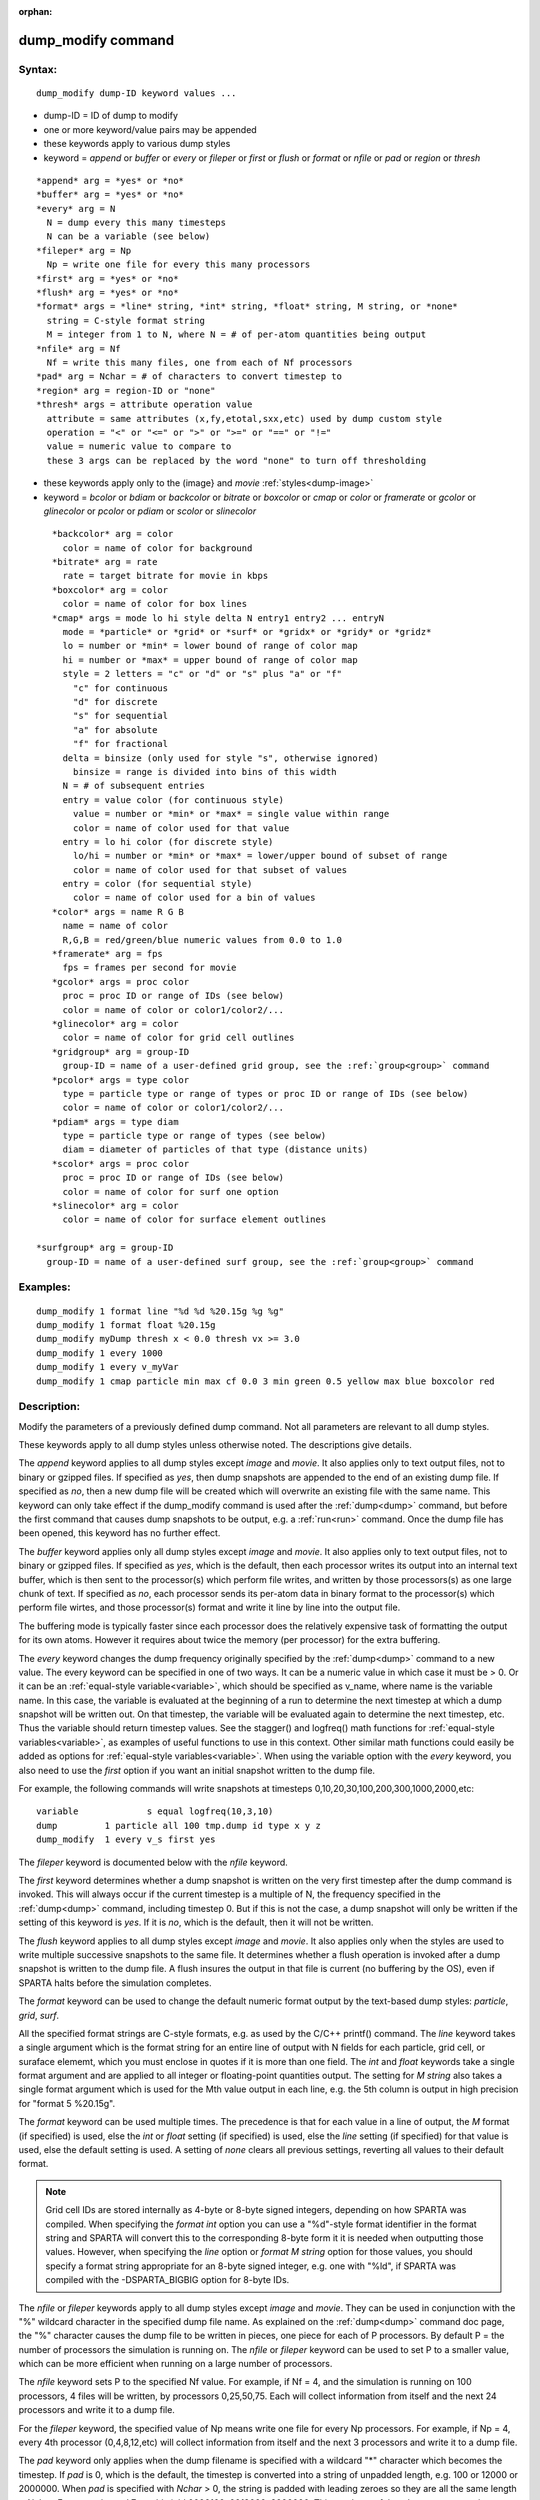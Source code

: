
:orphan:

.. index:: dump_modify

.. _dump-modify:

.. _dump-modify-command:

###################
dump_modify command
###################

.. _dump-modify-syntax:

*******
Syntax:
*******

::

   dump_modify dump-ID keyword values ...

- dump-ID = ID of dump to modify 

- one or more keyword/value pairs may be appended

- these keywords apply to various dump styles

- keyword = *append* or *buffer* or *every* or *fileper* or *first* or *flush* or *format* or *nfile* or *pad* or *region* or *thresh*

::

     *append* arg = *yes* or *no*
     *buffer* arg = *yes* or *no*
     *every* arg = N
       N = dump every this many timesteps
       N can be a variable (see below)
     *fileper* arg = Np
       Np = write one file for every this many processors
     *first* arg = *yes* or *no*
     *flush* arg = *yes* or *no*
     *format* args = *line* string, *int* string, *float* string, M string, or *none*
       string = C-style format string
       M = integer from 1 to N, where N = # of per-atom quantities being output
     *nfile* arg = Nf
       Nf = write this many files, one from each of Nf processors
     *pad* arg = Nchar = # of characters to convert timestep to
     *region* arg = region-ID or "none"
     *thresh* args = attribute operation value
       attribute = same attributes (x,fy,etotal,sxx,etc) used by dump custom style
       operation = "<" or "<=" or ">" or ">=" or "==" or "!="
       value = numeric value to compare to
       these 3 args can be replaced by the word "none" to turn off thresholding

- these keywords apply only to the (image} and *movie* :ref:`styles<dump-image>`

- keyword = *bcolor* or *bdiam* or *backcolor* or *bitrate* or *boxcolor* or *cmap* or *color* or *framerate* or *gcolor* or *glinecolor* or *pcolor* or *pdiam* or *scolor* or *slinecolor*

::

     *backcolor* arg = color
       color = name of color for background
     *bitrate* arg = rate
       rate = target bitrate for movie in kbps
     *boxcolor* arg = color
       color = name of color for box lines
     *cmap* args = mode lo hi style delta N entry1 entry2 ... entryN
       mode = *particle* or *grid* or *surf* or *gridx* or *gridy* or *gridz*
       lo = number or *min* = lower bound of range of color map
       hi = number or *max* = upper bound of range of color map
       style = 2 letters = "c" or "d" or "s" plus "a" or "f"
         "c" for continuous
         "d" for discrete
         "s" for sequential
         "a" for absolute
         "f" for fractional
       delta = binsize (only used for style "s", otherwise ignored)
         binsize = range is divided into bins of this width
       N = # of subsequent entries
       entry = value color (for continuous style)
         value = number or *min* or *max* = single value within range
         color = name of color used for that value
       entry = lo hi color (for discrete style)
         lo/hi = number or *min* or *max* = lower/upper bound of subset of range
         color = name of color used for that subset of values
       entry = color (for sequential style)
         color = name of color used for a bin of values
     *color* args = name R G B
       name = name of color
       R,G,B = red/green/blue numeric values from 0.0 to 1.0
     *framerate* arg = fps
       fps = frames per second for movie
     *gcolor* args = proc color
       proc = proc ID or range of IDs (see below)
       color = name of color or color1/color2/...
     *glinecolor* arg = color
       color = name of color for grid cell outlines
     *gridgroup* arg = group-ID
       group-ID = name of a user-defined grid group, see the :ref:`group<group>` command
     *pcolor* args = type color
       type = particle type or range of types or proc ID or range of IDs (see below)
       color = name of color or color1/color2/...
     *pdiam* args = type diam
       type = particle type or range of types (see below)
       diam = diameter of particles of that type (distance units)
     *scolor* args = proc color
       proc = proc ID or range of IDs (see below)
       color = name of color for surf one option
     *slinecolor* arg = color
       color = name of color for surface element outlines

  *surfgroup* arg = group-ID
    group-ID = name of a user-defined surf group, see the :ref:`group<group>` command

.. _dump-modify-examples:

*********
Examples:
*********

::

   dump_modify 1 format line "%d %d %20.15g %g %g"
   dump_modify 1 format float %20.15g
   dump_modify myDump thresh x < 0.0 thresh vx >= 3.0
   dump_modify 1 every 1000
   dump_modify 1 every v_myVar
   dump_modify 1 cmap particle min max cf 0.0 3 min green 0.5 yellow max blue boxcolor red

.. _dump-modify-descriptio:

************
Description:
************

Modify the parameters of a previously defined dump command.  Not all
parameters are relevant to all dump styles.

These keywords apply to all dump styles unless otherwise noted.  The
descriptions give details.

The *append* keyword applies to all dump styles except *image* and
*movie*.  It also applies only to text output files, not to binary or
gzipped files.  If specified as *yes*, then dump snapshots are
appended to the end of an existing dump file.  If specified as *no*,
then a new dump file will be created which will overwrite an existing
file with the same name.  This keyword can only take effect if the
dump_modify command is used after the :ref:`dump<dump>` command, but
before the first command that causes dump snapshots to be output,
e.g. a :ref:`run<run>` command.  Once the dump file has been opened,
this keyword has no further effect.

The *buffer* keyword applies only all dump styles except *image* and
*movie*.  It also applies only to text output files, not to binary or
gzipped files.  If specified as *yes*, which is the default, then each
processor writes its output into an internal text buffer, which is
then sent to the processor(s) which perform file writes, and written
by those processors(s) as one large chunk of text.  If specified as
*no*, each processor sends its per-atom data in binary format to the
processor(s) which perform file wirtes, and those processor(s) format
and write it line by line into the output file.

The buffering mode is typically faster since each processor does the
relatively expensive task of formatting the output for its own atoms.
However it requires about twice the memory (per processor) for the
extra buffering.

The *every* keyword changes the dump frequency originally specified by
the :ref:`dump<dump>` command to a new value.  The every keyword can be
specified in one of two ways.  It can be a numeric value in which case
it must be > 0.  Or it can be an :ref:`equal-style variable<variable>`,
which should be specified as v_name, where name is the variable name.
In this case, the variable is evaluated at the beginning of a run to
determine the next timestep at which a dump snapshot will be written
out.  On that timestep, the variable will be evaluated again to
determine the next timestep, etc.  Thus the variable should return
timestep values.  See the stagger() and logfreq() math functions for
:ref:`equal-style variables<variable>`, as examples of useful functions
to use in this context.  Other similar math functions could easily be
added as options for :ref:`equal-style variables<variable>`.  When
using the variable option with the *every* keyword, you also need to
use the *first* option if you want an initial snapshot written to the
dump file.

For example, the following commands will
write snapshots at timesteps 0,10,20,30,100,200,300,1000,2000,etc:

::

   variable	        s equal logfreq(10,3,10)
   dump		1 particle all 100 tmp.dump id type x y z
   dump_modify	1 every v_s first yes

The *fileper* keyword is documented below with the *nfile* keyword.

The *first* keyword determines whether a dump snapshot is written on
the very first timestep after the dump command is invoked.  This will
always occur if the current timestep is a multiple of N, the frequency
specified in the :ref:`dump<dump>` command, including timestep 0.  But
if this is not the case, a dump snapshot will only be written if the
setting of this keyword is *yes*.  If it is *no*, which is the
default, then it will not be written.

The *flush* keyword applies to all dump styles except *image* and
*movie*.  It also applies only when the styles are used to write
multiple successive snapshots to the same file.  It determines whether
a flush operation is invoked after a dump snapshot is written to the
dump file.  A flush insures the output in that file is current (no
buffering by the OS), even if SPARTA halts before the simulation
completes.

The *format* keyword can be used to change the default numeric format
output by the text-based dump styles: *particle*, *grid*, *surf*.

All the specified format strings are C-style formats, e.g. as used by
the C/C++ printf() command.  The *line* keyword takes a single
argument which is the format string for an entire line of output with
N fields for each particle, grid cell, or suraface elememt, which you
must enclose in quotes if it is more than one field.  The *int* and
*float* keywords take a single format argument and are applied to all
integer or floating-point quantities output.  The setting for *M
string* also takes a single format argument which is used for the Mth
value output in each line, e.g. the 5th column is output in high
precision for "format 5 %20.15g".

The *format* keyword can be used multiple times.  The precedence is
that for each value in a line of output, the *M* format (if specified)
is used, else the *int* or *float* setting (if specified) is used,
else the *line* setting (if specified) for that value is used, else
the default setting is used.  A setting of *none* clears all previous
settings, reverting all values to their default format.

.. note::

  Grid cell IDs are stored internally as 4-byte or 8-byte signed
  integers, depending on how SPARTA was compiled.  When specifying the
  *format int* option you can use a "%d"-style format identifier in the
  format string and SPARTA will convert this to the corresponding 8-byte
  form it it is needed when outputting those values.  However, when
  specifying the *line* option or *format M string* option for those
  values, you should specify a format string appropriate for an 8-byte
  signed integer, e.g. one with "%ld", if SPARTA was compiled with the
  -DSPARTA_BIGBIG option for 8-byte IDs.

The *nfile* or *fileper* keywords apply to all dump styles except
*image* and *movie*.  They can be used in conjunction with the "%"
wildcard character in the specified dump file name.  As explained on
the :ref:`dump<dump>` command doc page, the "%" character causes the
dump file to be written in pieces, one piece for each of P processors.
By default P = the number of processors the simulation is running on.
The *nfile* or *fileper* keyword can be used to set P to a smaller
value, which can be more efficient when running on a large number of
processors.

The *nfile* keyword sets P to the specified Nf value.  For example, if
Nf = 4, and the simulation is running on 100 processors, 4 files will
be written, by processors 0,25,50,75.  Each will collect information
from itself and the next 24 processors and write it to a dump file.

For the *fileper* keyword, the specified value of Np means write one
file for every Np processors.  For example, if Np = 4, every 4th
processor (0,4,8,12,etc) will collect information from itself and the
next 3 processors and write it to a dump file.

The *pad* keyword only applies when the dump filename is specified
with a wildcard "\*" character which becomes the timestep.  If *pad* is
0, which is the default, the timestep is converted into a string of
unpadded length, e.g. 100 or 12000 or 2000000.  When *pad* is
specified with *Nchar* > 0, the string is padded with leading zeroes
so they are all the same length = *Nchar*.  For example, pad 7 would
yield 0000100, 0012000, 2000000.  This can be useful so that
post-processing programs can easily read the files in ascending
timestep order.

.. note::

  that a region can
  be defined as the "inside" or "outside" of a geometric shape, and it
  can be the "union" or "intersection" of a series of simpler regions.

.. note::

  that different attributes
  can be output by the dump particle command than are used as threshold
  criteria by the dump_modify command.  E.g. you can output the
  coordinates of particles whose velocity components are above some
  threshold.

These keywords apply only to the :ref:`dump image<dump-image>` and
:ref:`dump movie<dump-image>` styles.  Any keyword that affects an
image, also affects a movie, since the movie is simply a collection of
images.  Some of the keywords only affect the :ref:`dump movie<dump-image>` style.  The descriptions give details.

The *backcolor* keyword can be used with the :ref:`dump image<dump-image>` command to set the background color of the
images.  The color name can be any of the 140 pre-defined colors (see
below) or a color name defined by the dump_modify color option.

The *bitrate* keyword can be used with the :ref:`dump movie<dump-image>` command to define the size of the resulting
movie file and its quality via setting how many kbits per second are
to be used for the movie file. Higher bitrates require less
compression and will result in higher quality movies.  The quality is
also determined by the compression format and encoder.  The default
setting is 2000 kbit/s, which will result in average quality with
older compression formats.

.. important::

  Not all movie file formats supported by dump movie
  allow the bitrate to be set.  If not, the setting is silently ignored.

The *boxcolor* keyword can be used with the :ref:`dump image<dump-image>` command to set the color of the simulation box
drawn around the particles in each image.  See the "dump image box"
command for how to specify that a box be drawn.  The color name can be
any of the 140 pre-defined colors (see below) or a color name defined
by the dump_modify color option.

The *cmap* keyword can be used with the :ref:`dump image<dump-image>`
command to define a color map that is used to draw "objects" which can
be particles, grid cells, or surface elements.  The mode setting must
be *particle* or *grid* or *surf* or *gridx* or *gridy* or *gridz* which
correspond to the same keywords in the :ref:`dump image<dump-image>`
command.

Color maps are used to assign a specific RGB (red/green/blue) color
value to an individual object when it is drawn, based on the object's
attribute, which is a numeric value, e.g. the x-component of velocity
for a particle, if the particle-attribute "vx" was specified in the
:ref:`dump image<dump-image>` command.

The basic idea of a color map is that the attribute will be within a
range of values, and that range is associated with a a series of
colors (e.g. red, blue, green).  A specific value (vx = -3.2) can then
mapped to the series of colors (e.g. halfway between red and blue),
and a specific color is determined via an interpolation procedure.

There are many possible options for the color map, enabled by the
*cmap* keyword.  Here are the details.

The *lo* and *hi* settings determine the range of values allowed for
the attribute.  If numeric values are used for *lo* and/or *hi*, then
values that are lower/higher than that value are set to the value.
I.e. the range is static.  If *lo* is specified as *min* or *hi* as
*max* then the range is dynamic, and the lower and/or upper bound will
be calculated each time an image is drawn, based on the set of objects
being visualized.

The *style* setting is two letters, such as "ca".  The first letter is
either "c" for continuous, "d" for discrete, or "s" for sequential.
The second letter is either "a" for absolute, or "f" for fractional.

A continuous color map is one in which the color changes continuously
from value to value within the range.  A discrete color map is one in
which discrete colors are assigned to sub-ranges of values within the
range.  A sequential color map is one in which discrete colors are
assigned to a sequence of sub-ranges of values covering the entire
range.

An absolute color map is one in which the values to which colors are
assigned are specified explicitly as values within the range.  A
fractional color map is one in which the values to which colors are
assigned are specified as a fractional portion of the range.  For
example if the range is from -10.0 to 10.0, and the color red is to be
assigned to objects with a value of 5.0, then for an absolute color
map the number 5.0 would be used.  But for a fractional map, the
number 0.75 would be used since 5.0 is 3/4 of the way from -10.0 to
10.0.

The *delta* setting is only specified if the style is sequential.  It
specifies the bin size to use within the range for assigning
consecutive colors to.  For example, if the range is from -10.0 to
10.0 and a *delta* of 1.0 is used, then 20 colors will be assigned to
the range.  The first will be from -10.0 <= color1 < -9.0, then 2nd
from -9.0 <= color2 < -8.0, etc.

The *N* setting is how many entries follow.  The format of the entries
depends on whether the color map style is continuous, discrete or
sequential.  In all cases the *color* setting can be any of the 140
pre-defined colors (see below) or a color name defined by the
dump_modify color option.

.. note::

  that numeric values can be specified either
  as absolute numbers or as fractions (0.0 to 1.0) of the range,
  depending on the "a" or "f" in the style setting for the color map.

Here is how the entries are used to determine the color of an
individual object, given the value X of its attribute.  X will fall
between 2 of the entry values.  The color of the object is linearly
interpolated (in each of the RGB values) between the 2 colors
associated with those entries.  For example, if X = -5.0 and the 2
surrounding entries are "red" at -10.0 and "blue" at 0.0, then the
object's color will be halfway between "red" and "blue", which happens
to be "purple".

.. note::

  that numeric *lo* and *hi* values
  can be specified either as absolute numbers or as fractions (0.0 to
  1.0) of the range, depending on the "a" or "f" in the style setting
  for the color map.

Here is how the entries are used to determine the color of an
individual object, given the value X of its attribute.  The entries
are scanned from first to last.  The first time that *lo* <= X <=
*hi*, X is assigned the color associated with that entry.  You can
think of the last entry as assigning a default color (since it will
always be matched by X), and the earlier entries as colors that
override the default.  Also note that no interpolation of a color RGB
is done.  All objects will be drawn with one of the colors in the list
of entries.

.. note::

  that the sequential
  color map is really a shorthand way of defining a discrete color map
  without having to specify where all the bin boundaries are.

The *color* keyword can be used with the :ref:`dump image<dump-image>`
command to define a new color name, in addition to the 140-predefined
colors (see below), and associates 3 red/green/blue RGB values with
that color name.  The color name can then be used with any other
dump_modify keyword that takes a color name as a value.  The RGB
values should each be floating point values between 0.0 and 1.0
inclusive.

When a color name is converted to RGB values, the user-defined color
names are searched first, then the 140 pre-defined color names.  This
means you can also use the *color* keyword to overwrite one of the
pre-defined color names with new RBG values.

The *framerate* keyword can be used with the :ref:`dump movie<dump-image>` command to define the duration of the resulting
movie file.  Movie files written by the dump *movie* command have a
default frame rate of 24 frames per second and the images generated
will be converted at that rate.  Thus a sequence of 1000 dump images
will result in a movie of about 42 seconds.  To make a movie run
longer you can either generate images more frequently or lower the
frame rate.  To speed a movie up, you can do the inverse.  Using a
frame rate higher than 24 is not recommended, as it will result in
simply dropping the rendered images. It is more efficient to dump
images less frequently.

The *gcolor* keyword can be used one or more times with the :ref:`dump image<dump-image>` command, only when its grid color setting is
*proc*, to set the color that grid cells will be drawn in the image.

.. note::

  that for this command, processor IDs range from 1
  to Nprocs inclusive, instead of the more customary 0 to Nprocs-1.

The specified *color* can be a single color which is any of the 140
pre-defined colors (see below) or a color name defined by the
dump_modify color option.  Or it can be two or more colors separated
by a "/" character, e.g. red/green/blue.  In the former case, that
color is assigned to all the specified processors.  In the latter
case, the list of colors are assigned in a round-robin fashion to each
of the specified processors.

The *glinecolor* keyword can be used with the :ref:`dump image<dump-image>` command to set the color of the grid cell
outlines drawn around the grid cells in each image.  See the "dump
image gline" command for how to specify that cell outlines be drawn.
The color name can be any of the 140 pre-defined colors (see below) or
a color name defined by the dump_modify color option.

The *gridgroup* keyword can be used with the :ref:`dump image<dump-image>` command to only draw a subset of the grid cells
in the simulation.  By default all the grid cells are rendered.  The
group-ID argument can be any valid grid group name, as defined by the
:ref:`group grid<group>` command.

The *pcolor* keyword can be used one or more times with the :ref:`dump image<dump-image>` command, only when its particle color setting is
*type* or *procs*, to set the color that particles will be drawn in
the image.

If the particle color setting is *type*, then the specified *type* for the
*pcolor* keyword should be an integer from 1 to Ntypes = the number of
particle types.  A wildcard asterisk can be used in place of or in
conjunction with the *type* argument to specify a range of particle
types.  This takes the form "\*" or "\*n" or "n\*" or "m\*n".  If N = the
number of particle types, then an asterisk with no numeric values
means all types from 1 to N.  A leading asterisk means all types from
1 to n (inclusive).  A trailing asterisk means all types from n to N
(inclusive).  A middle asterisk means all types from m to n
(inclusive).

.. note::

  that for this
  command, processor IDs range from 1 to Nprocs inclusive, instead of
  the more customary 0 to Nprocs-1.

The specified *color* can be a single color which is any of the 140
pre-defined colors (see below) or a color name defined by the
dump_modify color option.  Or it can be two or more colors separated
by a "/" character, e.g. red/green/blue.  In the former case, that
color is assigned to all the specified particle types.  In the latter
case, the list of colors are assigned in a round-robin fashion to each
of the specified particle types.

The *pdiam* keyword can be used with the :ref:`dump image<dump-image>`
command, when its particle diameter setting is *type*, to set the size
that particles of each type will be drawn in the image.  The specified
*type* should be an integer from 1 to Ntypes.  As with the *pcolor*
keyword, a wildcard asterisk can be used as part of the *type*
argument to specify a range of particle types.  The specified *diam*
is the size in whatever distance :ref:`units<units>` the input script
is using.

The *scolor* keyword can be used one or more times with the :ref:`dump image<dump-image>` command, only when its surface element color
setting is *one* or *proc*, to set the color that surface elements
will be drawn in the image.

When the surf color is *one*, the *proc* setting for this command
is ignored.

.. note::

  that for this
  command, processor IDs range from 1 to Nprocs inclusive, instead of
  the more customary 0 to Nprocs-1.

When the surf color is *one*, the specified *color* setting for
this command must be a single color which is any of the 140
pre-defined colors (see below) or a color name defined by the
dump_modify color option.

When the surf color is *proc*, the *color* setting for this command
can be one or more colors separated by a "/" character,
e.g. red/green/blue.  For a single color, that color is assigned to
all the specified processors.  For two or more colors, the list of
colors are assigned in a round-robin fashion to each of the specified
processors.

The *slinecolor* keyword can be used with the :ref:`dump image<dump-image>` command to set the color of the surface element
outlines drawn around the surface elements in each image.  See the
"dump image sline" command for how to specify that surface element
outlines be drawn.  The color name can be any of the 140 pre-defined
colors (see below) or a color name defined by the dump_modify color
option.

The *surfgroup* keyword can be used with the :ref:`dump image<dump-image>` command to only draw a subset of the surface
elements in the simulation.  By default all the surface elements are
rendered.  The group-ID argument can be any valid surf group name, as
defined by the :ref:`group surf<group>` command.

.. _dump-modify-restrictio:

*************
Restrictions:
*************

none

.. _dump-modify-related-commands:

*****************
Related commands:
*****************

:ref:`dump<dump>`, :ref:`dump image<dump-image>`, :ref:`undump<undump>`

.. _dump-modify-default:

********
Default:
********

The option defaults are

   - append = no
   - buffer = yes for all dump styles except *image* and *movie*
   - backcolor = black
   - boxcolor = yellow
   - cmap = mode min max cf 0.0 2 min blue max red, for all modes
   - color = 140 color names are pre-defined as listed below
   - every = whatever it was set to via the :ref:`dump<dump>` command
   - fileper = # of processors
   - first = no
   - flush = yes
   - format = %d and %g for each integer or floating point value
   - gcolor = \* red/green/blue/yellow/aqua/cyan
   - glinecolor = white
   - gridgroup = all
   - nfile = 1
   - pad = 0
   - pcolor = \* red/green/blue/yellow/aqua/cyan
   - pdiam = \* 1.0
   - region = none
   - scolor = \* gray
   - slinecolor = white
   - surfgroup = all
   - thresh = none

These are the 140 colors that SPARTA pre-defines for use with the
:ref:`dump image<dump-image>` and dump_modify commands.  Additional
colors can be defined with the dump_modify color command.  The 3
numbers listed for each name are the RGB (red/green/blue) values.
Divide each value by 255 to get the equivalent 0.0 to 1.0 value.

.. list-table::
   :header-rows: 0

   * - aliceblue = 240, 248, 255 
     -  antiquewhite = 250, 235, 215 
     -  aqua = 0, 255, 255 
     -  aquamarine = 127, 255, 212 
     -  azure = 240, 255, 255 
   * -  beige = 245, 245, 220 
     -  bisque = 255, 228, 196 
     -  black = 0, 0, 0 
     -  blanchedalmond = 255, 255, 205 
     -  blue = 0, 0, 255 
   * -  blueviolet = 138, 43, 226 
     -  brown = 165, 42, 42 
     -  burlywood = 222, 184, 135 
     -  cadetblue = 95, 158, 160 
     -  chartreuse = 127, 255, 0 
   * -  chocolate = 210, 105, 30 
     -  coral = 255, 127, 80 
     -  cornflowerblue = 100, 149, 237 
     -  cornsilk = 255, 248, 220 
     -  crimson = 220, 20, 60 
   * -  cyan = 0, 255, 255 
     -  darkblue = 0, 0, 139 
     -  darkcyan = 0, 139, 139 
     -  darkgoldenrod = 184, 134, 11 
     -  darkgray = 169, 169, 169 
   * -  darkgreen = 0, 100, 0 
     -  darkkhaki = 189, 183, 107 
     -  darkmagenta = 139, 0, 139 
     -  darkolivegreen = 85, 107, 47 
     -  darkorange = 255, 140, 0 
   * -  darkorchid = 153, 50, 204 
     -  darkred = 139, 0, 0 
     -  darksalmon = 233, 150, 122 
     -  darkseagreen = 143, 188, 143 
     -  darkslateblue = 72, 61, 139 
   * -  darkslategray = 47, 79, 79 
     -  darkturquoise = 0, 206, 209 
     -  darkviolet = 148, 0, 211 
     -  deeppink = 255, 20, 147 
     -  deepskyblue = 0, 191, 255 
   * -  dimgray = 105, 105, 105 
     -  dodgerblue = 30, 144, 255 
     -  firebrick = 178, 34, 34 
     -  floralwhite = 255, 250, 240 
     -  forestgreen = 34, 139, 34 
   * -  fuchsia = 255, 0, 255 
     -  gainsboro = 220, 220, 220 
     -  ghostwhite = 248, 248, 255 
     -  gold = 255, 215, 0 
     -  goldenrod = 218, 165, 32 
   * -  gray = 128, 128, 128 
     -  green = 0, 128, 0 
     -  greenyellow = 173, 255, 47 
     -  honeydew = 240, 255, 240 
     -  hotpink = 255, 105, 180 
   * -  indianred = 205, 92, 92 
     -  indigo = 75, 0, 130 
     -  ivory = 255, 240, 240 
     -  khaki = 240, 230, 140 
     -  lavender = 230, 230, 250 
   * -  lavenderblush = 255, 240, 245 
     -  lawngreen = 124, 252, 0 
     -  lemonchiffon = 255, 250, 205 
     -  lightblue = 173, 216, 230 
     -  lightcoral = 240, 128, 128 
   * -  lightcyan = 224, 255, 255 
     -  lightgoldenrodyellow = 250, 250, 210 
     -  lightgreen = 144, 238, 144 
     -  lightgrey = 211, 211, 211 
     -  lightpink = 255, 182, 193 
   * -  lightsalmon = 255, 160, 122 
     -  lightseagreen = 32, 178, 170 
     -  lightskyblue = 135, 206, 250 
     -  lightslategray = 119, 136, 153 
     -  lightsteelblue = 176, 196, 222 
   * -  lightyellow = 255, 255, 224 
     -  lime = 0, 255, 0 
     -  limegreen = 50, 205, 50 
     -  linen = 250, 240, 230 
     -  magenta = 255, 0, 255 
   * -  maroon = 128, 0, 0 
     -  mediumaquamarine = 102, 205, 170 
     -  mediumblue = 0, 0, 205 
     -  mediumorchid = 186, 85, 211 
     -  mediumpurple = 147, 112, 219 
   * -  mediumseagreen = 60, 179, 113 
     -  mediumslateblue = 123, 104, 238 
     -  mediumspringgreen = 0, 250, 154 
     -  mediumturquoise = 72, 209, 204 
     -  mediumvioletred = 199, 21, 133 
   * -  midnightblue = 25, 25, 112 
     -  mintcream = 245, 255, 250 
     -  mistyrose = 255, 228, 225 
     -  moccasin = 255, 228, 181 
     -  navajowhite = 255, 222, 173 
   * -  navy = 0, 0, 128 
     -  oldlace = 253, 245, 230 
     -  olive = 128, 128, 0 
     -  olivedrab = 107, 142, 35 
     -  orange = 255, 165, 0 
   * -  orangered = 255, 69, 0 
     -  orchid = 218, 112, 214 
     -  palegoldenrod = 238, 232, 170 
     -  palegreen = 152, 251, 152 
     -  paleturquoise = 175, 238, 238 
   * -  palevioletred = 219, 112, 147 
     -  papayawhip = 255, 239, 213 
     -  peachpuff = 255, 239, 213 
     -  peru = 205, 133, 63 
     -  pink = 255, 192, 203 
   * -  plum = 221, 160, 221 
     -  powderblue = 176, 224, 230 
     -  purple = 128, 0, 128 
     -  red = 255, 0, 0 
     -  rosybrown = 188, 143, 143 
   * -  royalblue = 65, 105, 225 
     -  saddlebrown = 139, 69, 19 
     -  salmon = 250, 128, 114 
     -  sandybrown = 244, 164, 96 
     -  seagreen = 46, 139, 87 
   * -  seashell = 255, 245, 238 
     -  sienna = 160, 82, 45 
     -  silver = 192, 192, 192 
     -  skyblue = 135, 206, 235 
     -  slateblue = 106, 90, 205 
   * -  slategray = 112, 128, 144 
     -  snow = 255, 250, 250 
     -  springgreen = 0, 255, 127 
     -  steelblue = 70, 130, 180 
     -  tan = 210, 180, 140 
   * -  teal = 0, 128, 128 
     -  thistle = 216, 191, 216 
     -  tomato = 253, 99, 71 
     -  turquoise = 64, 224, 208 
     -  violet = 238, 130, 238 
   * -  wheat = 245, 222, 179 
     -  white = 255, 255, 255 
     -  whitesmoke = 245, 245, 245 
     -  yellow = 255, 255, 0 
     -  yellowgreen = 154, 205, 50

